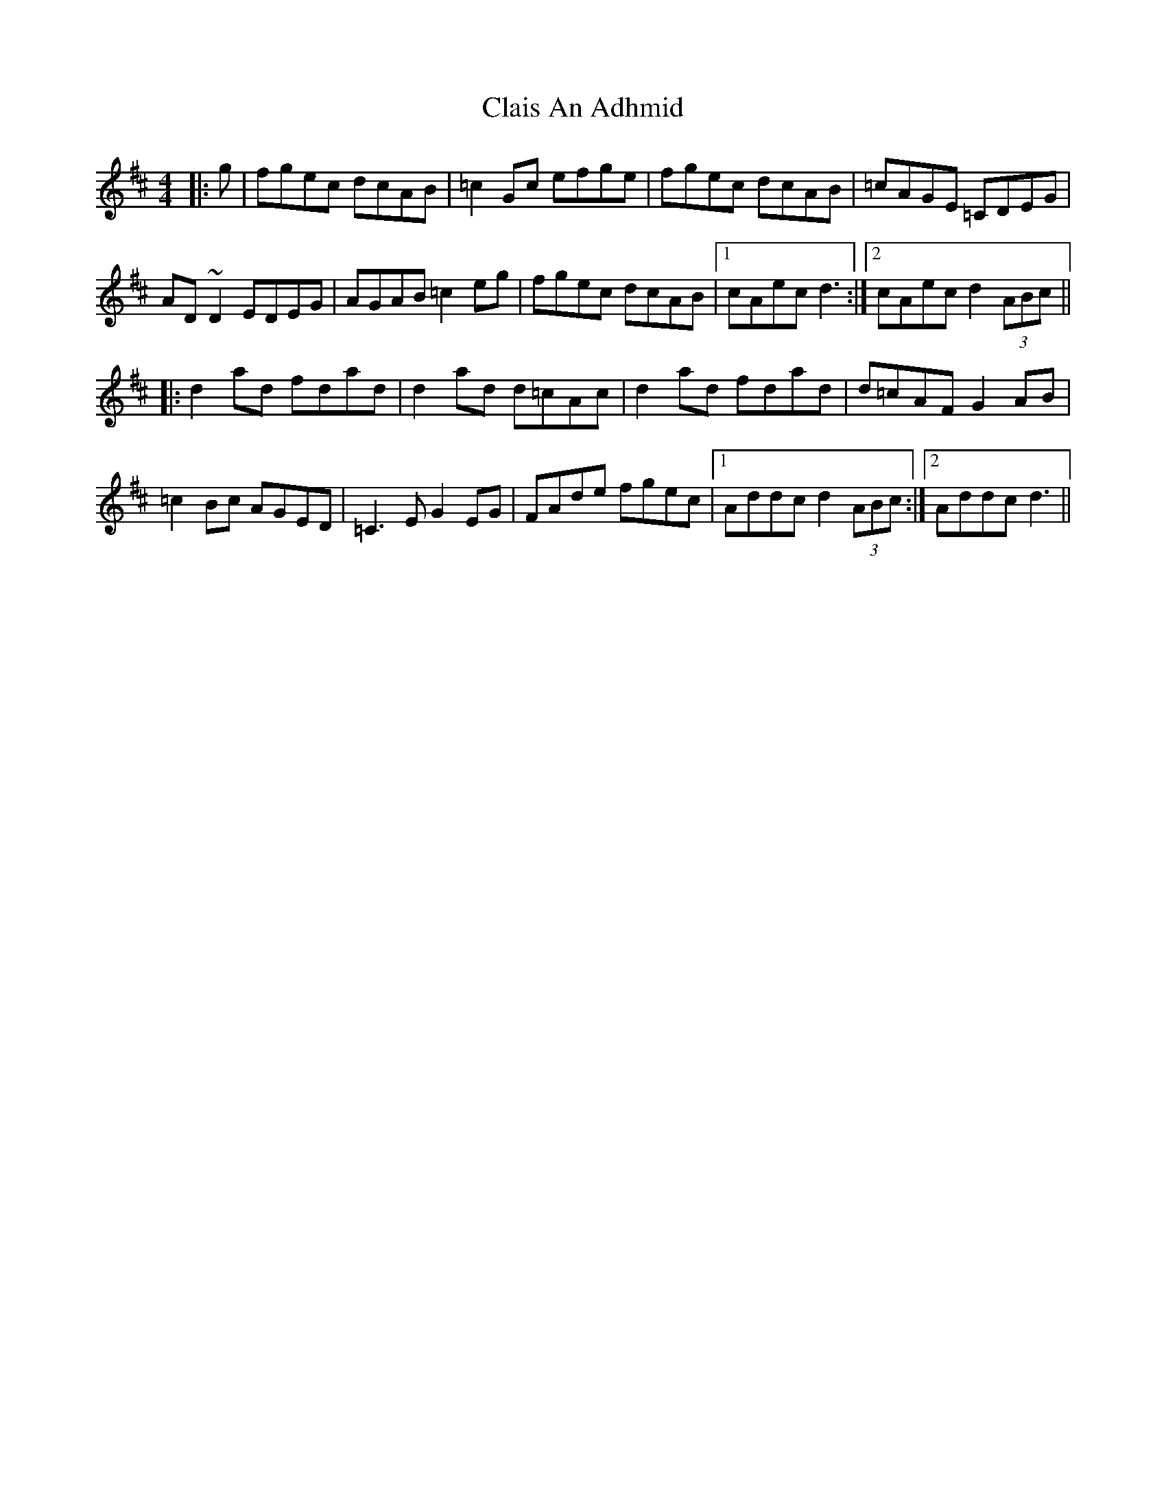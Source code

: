 X: 7224
T: Clais An Adhmid
R: reel
M: 4/4
K: Dmajor
|:g|fgec dcAB|=c2 Gc efge|fgec dcAB|=cAGE =CDEG|
AD ~D2EDEG|AGAB =c2 eg|fgec dcAB|1 cAec d3:|2 cAec d2 (3ABc||
|:d2 ad fdad|d2 ad d=cAc|d2 ad fdad|d=cAF G2 AB|
=c2 Bc AGED|=C3E G2 EG|FAde fgec|1 Addc d2 (3ABc:|2 Addc d3||

